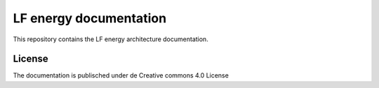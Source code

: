 LF energy documentation
========

This repository contains the LF energy architecture documentation.

License
-------

The documentation is publisched under de Creative commons 4.0 License
